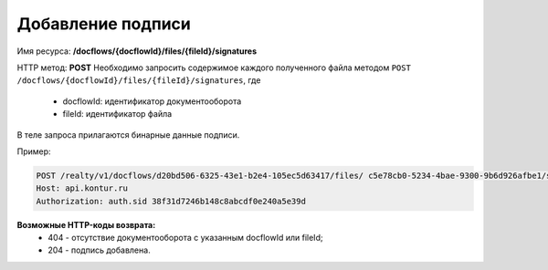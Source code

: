Добавление подписи
================

Имя ресурса: **/docflows/{docflowId}/files/{fileId}/signatures**

HTTP метод: **POST**
Необходимо запросить содержимое каждого полученного файла методом ``POST /docflows/{docflowId}/files/{fileId}/signatures``, где

     * docflowId: идентификатор документооборота
     * fileId: идентификатор файла

В теле запроса прилагаются бинарные данные подписи.

Пример:

.. code-block:: bash 

        POST /realty/v1/docflows/d20bd506-6325-43e1-b2e4-105ec5d63417/files/ c5e78cb0-5234-4bae-9300-9b6d926afbe1/signature HTTP/1.0
        Host: api.kontur.ru
        Authorization: auth.sid 38f31d7246b148c8abcdf0e240a5e39d


**Возможные HTTP-коды возврата:**
    * 404 - отсутствие документооборота с указанным docflowId или fileId;
    * 204 - подпись добавлена.

 